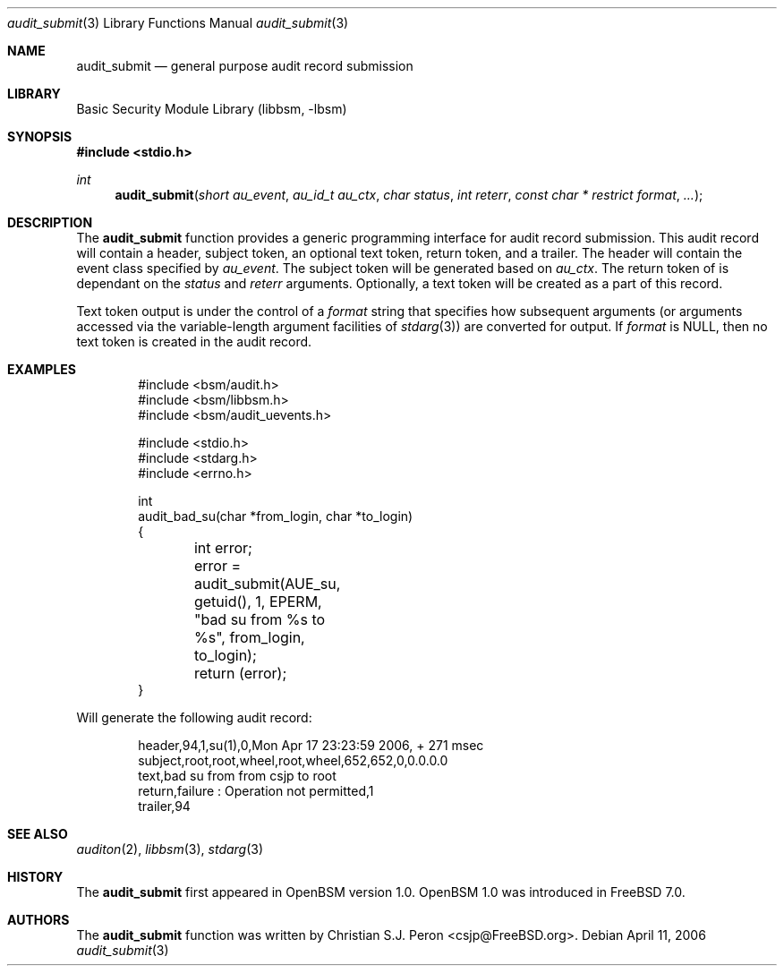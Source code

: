 .\"
.\" Copyright (c) 2006 Christian S.J. Peron
.\" All rights reserved.
.\"
.\" Redistribution and use in source and binary forms, with or without
.\" modification, are permitted provided that the following conditions
.\" are met:
.\"
.\" 1.  Redistributions of source code must retain the above copyright
.\"     notice, this list of conditions and the following disclaimer.
.\" 2.  Redistributions in binary form must reproduce the above copyright
.\"     notice, this list of conditions and the following disclaimer in the
.\"     documentation and/or other materials provided with the distribution.
.\" 3.  Neither the name of Apple Computer, Inc. ("Apple") nor the names of
.\"     its contributors may be used to endorse or promote products derived
.\"     from this software without specific prior written permission.
.\"
.\" THIS SOFTWARE IS PROVIDED BY APPLE AND ITS CONTRIBUTORS "AS IS" AND
.\" ANY EXPRESS OR IMPLIED WARRANTIES, INCLUDING, BUT NOT LIMITED TO, THE
.\" IMPLIED WARRANTIES OF MERCHANTABILITY AND FITNESS FOR A PARTICULAR PURPOSE
.\" ARE DISCLAIMED. IN NO EVENT SHALL APPLE OR ITS CONTRIBUTORS BE LIABLE FOR
.\" ANY DIRECT, INDIRECT, INCIDENTAL, SPECIAL, EXEMPLARY, OR CONSEQUENTIAL
.\" DAMAGES (INCLUDING, BUT NOT LIMITED TO, PROCUREMENT OF SUBSTITUTE GOODS
.\" OR SERVICES; LOSS OF USE, DATA, OR PROFITS; OR BUSINESS INTERRUPTION)
.\" HOWEVER CAUSED AND ON ANY THEORY OF LIABILITY, WHETHER IN CONTRACT,
.\" STRICT LIABILITY, OR TORT (INCLUDING NEGLIGENCE OR OTHERWISE) ARISING
.\" IN ANY WAY OUT OF THE USE OF THIS SOFTWARE, EVEN IF ADVISED OF THE
.\" POSSIBILITY OF SUCH DAMAGE.
.\" $P4: //depot/projects/trustedbsd/openbsm/libbsm/audit_submit.3#5 $
.Dd April 11, 2006
.Dt audit_submit 3
.Os
.Sh NAME
.Nm audit_submit
.Nd general purpose audit record submission
.Sh LIBRARY
.Lb libbsm
.Sh SYNOPSIS
.In stdio.h
.Ft int
.Fn audit_submit "short au_event" "au_id_t au_ctx" "char status" "int reterr" "const char * restrict format" ...
.Sh DESCRIPTION
The
.Nm
function provides a generic programming interface for audit record submission.
This audit record will contain a header, subject token, an optional text token,
return token, and a trailer. The header will contain the event class specified
by
.Fa au_event .
The subject token will be generated based on
.Fa au_ctx .
The return token of is dependant on the
.Fa status
and
.Fa reterr
arguments.
Optionally, a text token will be created as a part of this record.
.Pp
Text token output is under the control of a
.Fa format
string that specifies how subsequent arguments (or arguments accessed via the
variable-length argument facilities of
.Xr stdarg 3 )
are converted for output.
If
.Fa format
is NULL, then no text token is created in the audit record.
.Sh EXAMPLES
.Bd -literal -offset indent
#include <bsm/audit.h>
#include <bsm/libbsm.h>
#include <bsm/audit_uevents.h>

#include <stdio.h>
#include <stdarg.h>
#include <errno.h>

int
audit_bad_su(char *from_login, char *to_login)
{
	int error;

	error = audit_submit(AUE_su, getuid(), 1, EPERM,
	    "bad su from %s to %s", from_login, to_login);
	return (error);
}
.Ed
.Pp
Will generate the following audit record:
.Bd -literal -offset indent
header,94,1,su(1),0,Mon Apr 17 23:23:59 2006, + 271 msec
subject,root,root,wheel,root,wheel,652,652,0,0.0.0.0
text,bad su from from csjp to root
return,failure : Operation not permitted,1
trailer,94
.Ed
.Sh SEE ALSO
.Xr auditon 2 ,
.Xr libbsm 3 ,
.Xr stdarg 3
.Sh HISTORY
The
.Nm
first appeared in OpenBSM version 1.0.
OpenBSM 1.0 was introduced in FreeBSD 7.0.
.Sh AUTHORS
The
.Nm
function was written by
.An Christian S.J. Peron Aq csjp@FreeBSD.org .
